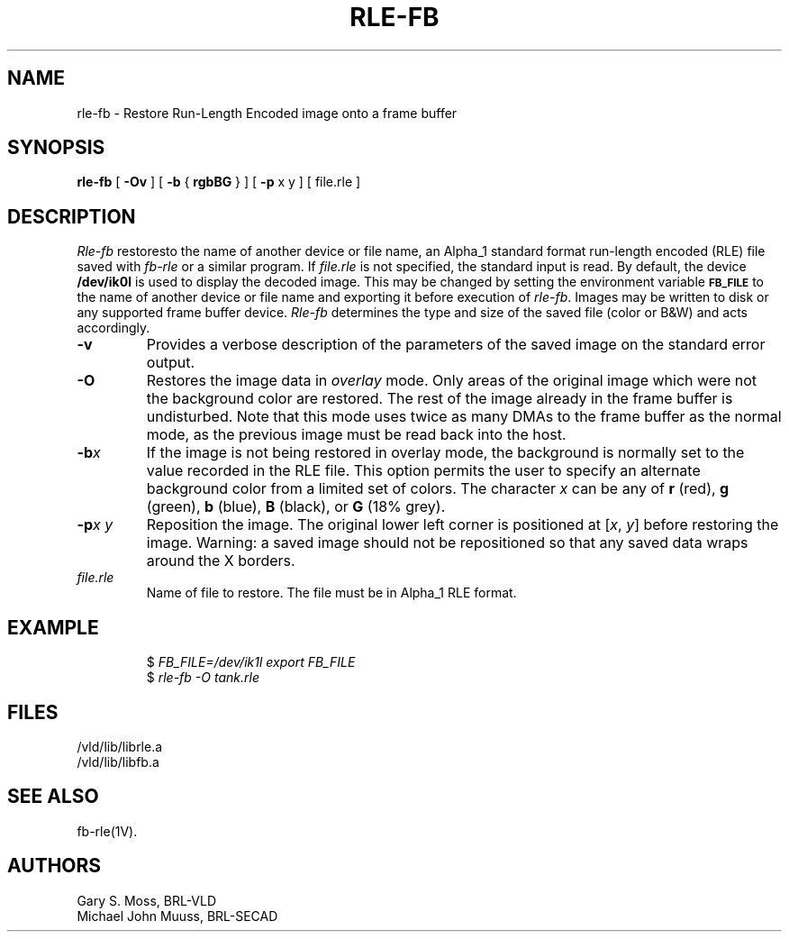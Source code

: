 .TH RLE-FB 1V VMB
'\"	last edit:	85/04/22	G. S. Moss
'\"	SCCS ID:	@(#)rle-fb.1	1.3
.SH NAME
rle-fb \- Restore Run-Length Encoded image onto a frame buffer
.SH SYNOPSIS
.B rle-fb
[
.B \-Ov
] [
.B \-b
{
.B rgbBG
} ] [
.B \-p
x y ] [ file.rle ]
.SH DESCRIPTION
.I Rle-fb\^
restoresto the name of another device or file name, an Alpha_1 standard format run-length encoded (RLE)
file saved with
.I fb-rle\^
or a similar program.
If
.I file.rle\^
is not specified, the standard input is read.
By default, the device
.B /dev/ik0l
is used to display the decoded image.
This may be changed by setting the environment
variable
.B
.SM FB_FILE
to the name of another device or file name
and exporting it before execution of
.IR rle-fb\^ .
Images may be written to disk or any supported frame buffer device.
.I Rle-fb\^
determines the type and size of the saved file (color or B&W)
and acts accordingly.
.TP
.B \-v
Provides a verbose description of the parameters of the saved image
on the standard error output.
.TP
.B \-O
Restores the image data in \fIoverlay\fP mode.
Only areas of the original image which were not the background color are
restored.  The rest of the image already in the frame buffer is undisturbed.
Note that this mode uses twice as many DMAs to the frame buffer as
the normal mode, as the previous image must be read back into the host.
.TP
.BI \-b x\^
If the image is not being restored in overlay mode, the background is
normally set to the value recorded in the RLE file.
This option permits
the user to specify an alternate background color from a limited
set of colors.
The character
.I x
can be any of
.B r
(red),
.B g
(green),
.B b
(blue),
.B B
(black), or
.B G
(18% grey).
.TP
.BI \-p "x y"
Reposition the image.
The original lower left corner is positioned at
.RI [ x\^ ", " y\^ ]
before restoring the image.
Warning:
a saved image should not be
repositioned so that any saved data wraps around the X borders.
.TP
.I file.rle\^
Name of file to restore.
The file must be in Alpha_1 RLE format.
.SH EXAMPLE
.RS
$ \fIFB_FILE=/dev/ik1l export FB_FILE\fR
.br
$ \fI\|rle-fb \|\-O \|tank.rle\fR
.RE
.SH FILES
/vld/lib/librle.a
.br
/vld/lib/libfb.a
.SH SEE ALSO
fb-rle(1V).
.SH AUTHORS
Gary S. Moss, BRL-VLD
.br
Michael John Muuss, BRL-SECAD
